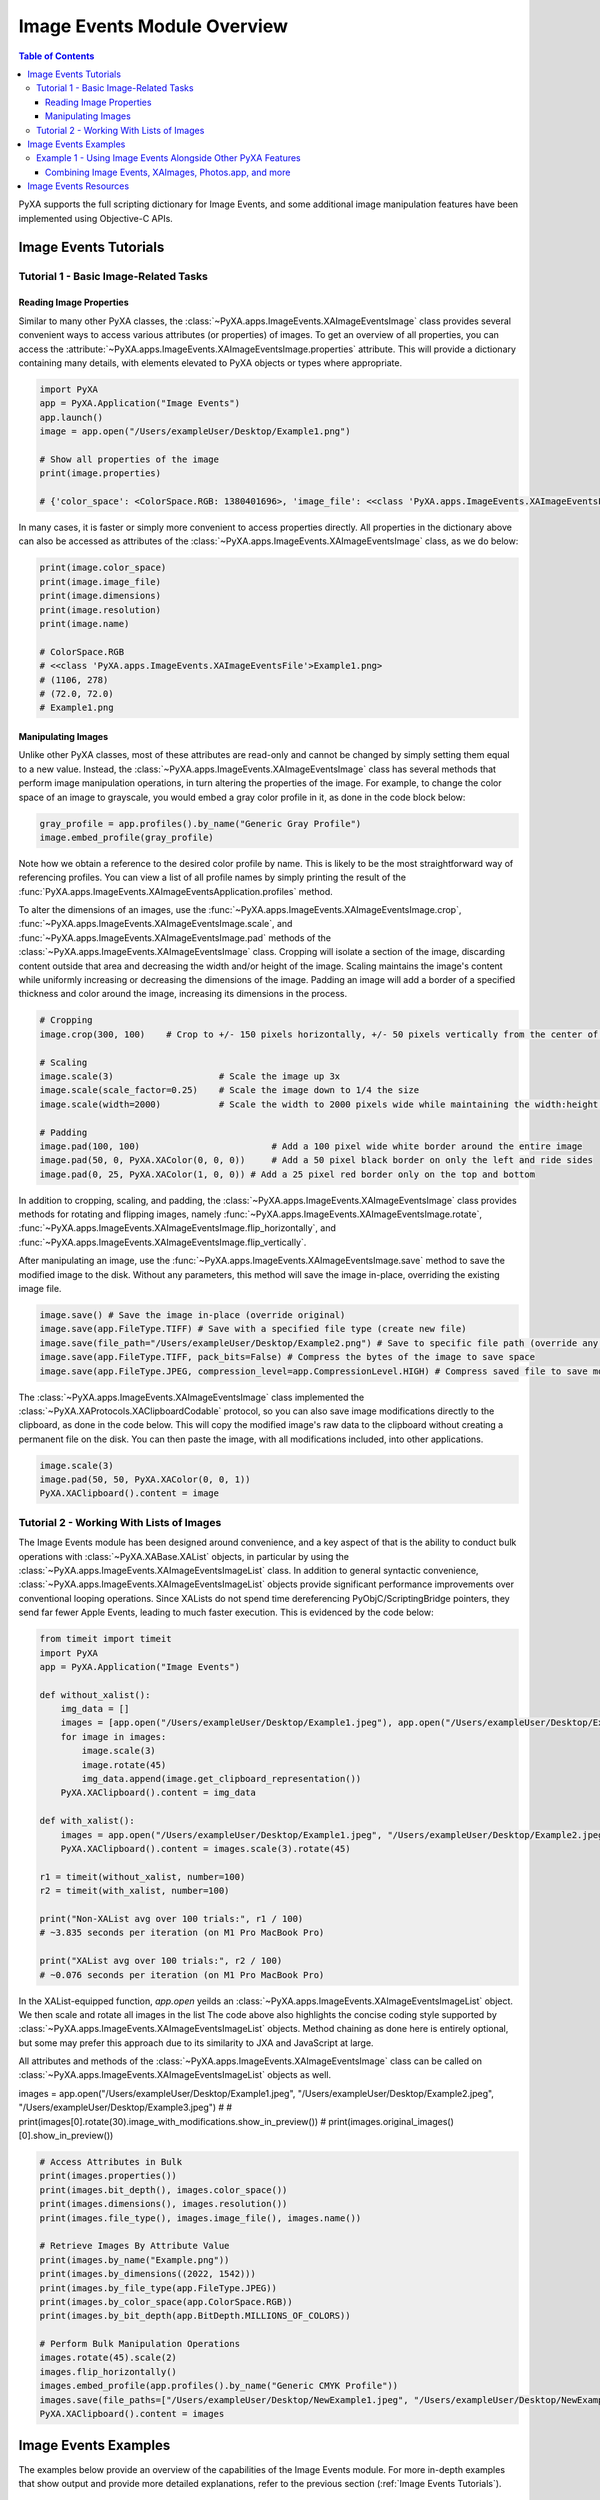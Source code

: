 Image Events Module Overview
============================

.. contents:: Table of Contents
   :depth: 3
   :local:

PyXA supports the full scripting dictionary for Image Events, and some additional image manipulation features have been implemented using Objective-C APIs.

Image Events Tutorials
######################

Tutorial 1 - Basic Image-Related Tasks
*************************************

Reading Image Properties
------------------------

Similar to many other PyXA classes, the :class:`~PyXA.apps.ImageEvents.XAImageEventsImage` class provides several convenient ways to access various attributes (or properties) of images. To get an overview of all properties, you can access the :attribute:`~PyXA.apps.ImageEvents.XAImageEventsImage.properties` attribute. This will provide a dictionary containing many details, with elements elevated to PyXA objects or types where appropriate.

.. code-block:: python

    import PyXA
    app = PyXA.Application("Image Events")
    app.launch()
    image = app.open("/Users/exampleUser/Desktop/Example1.png")

    # Show all properties of the image
    print(image.properties)

    # {'color_space': <ColorSpace.RGB: 1380401696>, 'image_file': <<class 'PyXA.apps.ImageEvents.XAImageEventsFile'>Example1.png>, 'bit_depth': <BitDepth.MILLIONS_OF_COLORS: 1835625580>, 'dimensions': (1106, 278), 'location': <<class 'PyXA.apps.ImageEvents.XAImageEventsFolder'>Desktop>, 'embedded_profile': <<class 'PyXA.apps.ImageEvents.XAImageEventsProfile'>sRGB IEC61966-2.1>, 'file_type': <FileType.PNG: 1347307366>, 'class': 'image', 'name': 'Example1.png', 'resolution': (72.0, 72.0)}

In many cases, it is faster or simply more convenient to access properties directly. All properties in the dictionary above can also be accessed as attributes of the :class:`~PyXA.apps.ImageEvents.XAImageEventsImage` class, as we do below:

.. code-block:: python

    print(image.color_space)
    print(image.image_file)
    print(image.dimensions)
    print(image.resolution)
    print(image.name)

    # ColorSpace.RGB
    # <<class 'PyXA.apps.ImageEvents.XAImageEventsFile'>Example1.png>
    # (1106, 278)
    # (72.0, 72.0)
    # Example1.png

Manipulating Images
-------------------

Unlike other PyXA classes, most of these attributes are read-only and cannot be changed by simply setting them equal to a new value. Instead, the :class:`~PyXA.apps.ImageEvents.XAImageEventsImage` class has several methods that perform image manipulation operations, in turn altering the properties of the image. For example, to change the color space of an image to grayscale, you would embed a gray color profile in it, as done in the code block below:

.. code-block:: python

    gray_profile = app.profiles().by_name("Generic Gray Profile")
    image.embed_profile(gray_profile)

Note how we obtain a reference to the desired color profile by name. This is likely to be the most straightforward way of referencing profiles. You can view a list of all profile names by simply printing the result of the :func:`PyXA.apps.ImageEvents.XAImageEventsApplication.profiles` method.

To alter the dimensions of an images, use the :func:`~PyXA.apps.ImageEvents.XAImageEventsImage.crop`, :func:`~PyXA.apps.ImageEvents.XAImageEventsImage.scale`, and :func:`~PyXA.apps.ImageEvents.XAImageEventsImage.pad` methods of the :class:`~PyXA.apps.ImageEvents.XAImageEventsImage` class. Cropping will isolate a section of the image, discarding content outside that area and decreasing the width and/or height of the image. Scaling maintains the image's content while uniformly increasing or decreasing the dimensions of the image. Padding an image will add a border of a specified thickness and color around the image, increasing its dimensions in the process. 

.. code-block:: python

    # Cropping
    image.crop(300, 100)    # Crop to +/- 150 pixels horizontally, +/- 50 pixels vertically from the center of the image

    # Scaling
    image.scale(3)                    # Scale the image up 3x
    image.scale(scale_factor=0.25)    # Scale the image down to 1/4 the size
    image.scale(width=2000)           # Scale the width to 2000 pixels wide while maintaining the width:height ratio.

    # Padding
    image.pad(100, 100)                         # Add a 100 pixel wide white border around the entire image
    image.pad(50, 0, PyXA.XAColor(0, 0, 0))     # Add a 50 pixel black border on only the left and ride sides
    image.pad(0, 25, PyXA.XAColor(1, 0, 0)) # Add a 25 pixel red border only on the top and bottom

In addition to cropping, scaling, and padding, the :class:`~PyXA.apps.ImageEvents.XAImageEventsImage` class provides methods for rotating and flipping images, namely :func:`~PyXA.apps.ImageEvents.XAImageEventsImage.rotate`, :func:`~PyXA.apps.ImageEvents.XAImageEventsImage.flip_horizontally`, and :func:`~PyXA.apps.ImageEvents.XAImageEventsImage.flip_vertically`.

After manipulating an image, use the :func:`~PyXA.apps.ImageEvents.XAImageEventsImage.save` method to save the modified image to the disk. Without any parameters, this method will save the image in-place, overriding the existing image file.

.. code-block:: python

    image.save() # Save the image in-place (override original)
    image.save(app.FileType.TIFF) # Save with a specified file type (create new file)
    image.save(file_path="/Users/exampleUser/Desktop/Example2.png") # Save to specific file path (override any file at that location)
    image.save(app.FileType.TIFF, pack_bits=False) # Compress the bytes of the image to save space
    image.save(app.FileType.JPEG, compression_level=app.CompressionLevel.HIGH) # Compress saved file to save more space

The :class:`~PyXA.apps.ImageEvents.XAImageEventsImage` class implemented the :class:`~PyXA.XAProtocols.XAClipboardCodable` protocol, so you can also save image modifications directly to the clipboard, as done in the code below. This will copy the modified image's raw data to the clipboard without creating a permanent file on the disk. You can then paste the image, with all modifications included, into other applications.

.. code-block:: python

    image.scale(3)
    image.pad(50, 50, PyXA.XAColor(0, 0, 1))
    PyXA.XAClipboard().content = image

Tutorial 2 - Working With Lists of Images
*****************************************

The Image Events module has been designed around convenience, and a key aspect of that is the ability to conduct bulk operations with :class:`~PyXA.XABase.XAList` objects, in particular by using the :class:`~PyXA.apps.ImageEvents.XAImageEventsImageList` class. In addition to general syntactic convenience, :class:`~PyXA.apps.ImageEvents.XAImageEventsImageList` objects provide significant performance improvements over conventional looping operations. Since XALists do not spend time dereferencing PyObjC/ScriptingBridge pointers, they send far fewer Apple Events, leading to much faster execution. This is evidenced by the code below:

.. code-block:: python

    from timeit import timeit
    import PyXA
    app = PyXA.Application("Image Events")

    def without_xalist():
        img_data = []
        images = [app.open("/Users/exampleUser/Desktop/Example1.jpeg"), app.open("/Users/exampleUser/Desktop/Example2.jpeg"), app.open("/Users/exampleUser/Desktop/Example3.jpeg")]
        for image in images:
            image.scale(3)
            image.rotate(45)
            img_data.append(image.get_clipboard_representation())
        PyXA.XAClipboard().content = img_data

    def with_xalist():
        images = app.open("/Users/exampleUser/Desktop/Example1.jpeg", "/Users/exampleUser/Desktop/Example2.jpeg", "/Users/exampleUser/Desktop/Example3.jpeg")
        PyXA.XAClipboard().content = images.scale(3).rotate(45)

    r1 = timeit(without_xalist, number=100)
    r2 = timeit(with_xalist, number=100)

    print("Non-XAList avg over 100 trials:", r1 / 100)
    # ~3.835 seconds per iteration (on M1 Pro MacBook Pro)

    print("XAList avg over 100 trials:", r2 / 100)
    # ~0.076 seconds per iteration (on M1 Pro MacBook Pro)

In the XAList-equipped function, `app.open` yeilds an :class:`~PyXA.apps.ImageEvents.XAImageEventsImageList` object. We then scale and rotate all images in the list The code above also highlights the concise coding style supported by :class:`~PyXA.apps.ImageEvents.XAImageEventsImageList` objects. Method chaining as done here is entirely optional, but some may prefer this approach due to its similarity to JXA and JavaScript at large.

All attributes and methods of the :class:`~PyXA.apps.ImageEvents.XAImageEventsImage` class can be called on :class:`~PyXA.apps.ImageEvents.XAImageEventsImageList` objects as well. 

images = app.open("/Users/exampleUser/Desktop/Example1.jpeg", "/Users/exampleUser/Desktop/Example2.jpeg", "/Users/exampleUser/Desktop/Example3.jpeg")
# # print(images[0].rotate(30).image_with_modifications.show_in_preview())
# print(images.original_images()[0].show_in_preview())

.. code-block:: python

    # Access Attributes in Bulk
    print(images.properties())
    print(images.bit_depth(), images.color_space())
    print(images.dimensions(), images.resolution())
    print(images.file_type(), images.image_file(), images.name())

    # Retrieve Images By Attribute Value
    print(images.by_name("Example.png"))
    print(images.by_dimensions((2022, 1542)))
    print(images.by_file_type(app.FileType.JPEG))
    print(images.by_color_space(app.ColorSpace.RGB))
    print(images.by_bit_depth(app.BitDepth.MILLIONS_OF_COLORS))

    # Perform Bulk Manipulation Operations
    images.rotate(45).scale(2)
    images.flip_horizontally()
    images.embed_profile(app.profiles().by_name("Generic CMYK Profile"))
    images.save(file_paths=["/Users/exampleUser/Desktop/NewExample1.jpeg", "/Users/exampleUser/Desktop/NewExample2.jpeg", "/Users/exampleUser/Desktop/NewExample3.jpeg"])
    PyXA.XAClipboard().content = images

Image Events Examples
#####################
The examples below provide an overview of the capabilities of the Image Events module. For more in-depth examples that show output and provide more detailed explanations, refer to the previous section (:ref:`Image Events Tutorials`).

Example 1 - Using Image Events Alongside Other PyXA Features
************************************************************

Combining Image Events, XAImages, Photos.app, and more
------------------------------------------------------

The functionality of the Image Events module can be easily extended by intertwining it with other PyXA features. The :class:`~PyXA.XABase.XAImage` class is a key example of this. In fact, you can easily convert images managed by Image Events into XAImages, giving you full access to all features thereof. In the code below, we first use Image Events to rotate an image, then we use the :func:`~PyXA.XABase.XAImage.extract_text` method from :class:`~PyXA.XABase.XAImage` to retrieve text contained within. We also open the original and modified images in preview, copy the raw data of the modified image's TIFF representation to the clipboard, and save the modified image to a file on the disk.

.. code-block:: python

    import PyXA
    app = PyXA.Application("Image Events")
    image = app.open("/Users/steven/Desktop/code.png").rotate(45)
    modified_image = image.modified_image_object
    print(modified_image.extract_text())

    image.original_image_object.show_in_preview()
    modified_image.show_in_preview()

    PyXA.XAClipboard().contents = str(modified_image.data)
    modified_image.save("/Users/exampleUser/Desktop/NewExample4.png")






Image Events Resources
######################
- `Mac Automation Scripting Guide - Manipulating Images <https://developer.apple.com/library/archive/documentation/LanguagesUtilities/Conceptual/MacAutomationScriptingGuide/ManipulateImages.html>`_

For all classes, methods, and inherited members of the Image Events module, see the :ref:`Image Events Module Reference`.